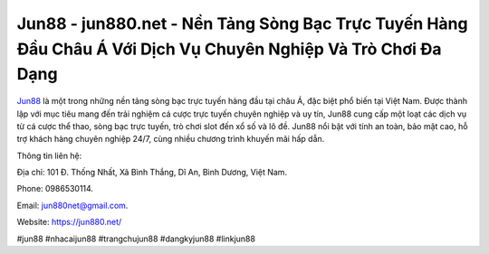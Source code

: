 Jun88 - jun880.net - Nền Tảng Sòng Bạc Trực Tuyến Hàng Đầu Châu Á Với Dịch Vụ Chuyên Nghiệp Và Trò Chơi Đa Dạng
===================================

`Jun88 <https://jun880.net/>`_ là một trong những nền tảng sòng bạc trực tuyến hàng đầu tại châu Á, đặc biệt phổ biến tại Việt Nam. Được thành lập với mục tiêu mang đến trải nghiệm cá cược trực tuyến chuyên nghiệp và uy tín, Jun88 cung cấp một loạt các dịch vụ từ cá cược thể thao, sòng bạc trực tuyến, trò chơi slot đến xổ số và lô đề. Jun88 nổi bật với tính an toàn, bảo mật cao, hỗ trợ khách hàng chuyên nghiệp 24/7, cùng nhiều chương trình khuyến mãi hấp dẫn.

Thông tin liên hệ: 

Địa chỉ: 101 Đ. Thống Nhất, Xã Bình Thắng, Dĩ An, Bình Dương, Việt Nam. 

Phone: 0986530114. 

Email: jun880net@gmail.com. 

Website: https://jun880.net/

#jun88 #nhacaijun88 #trangchujun88 #dangkyjun88 #linkjun88
